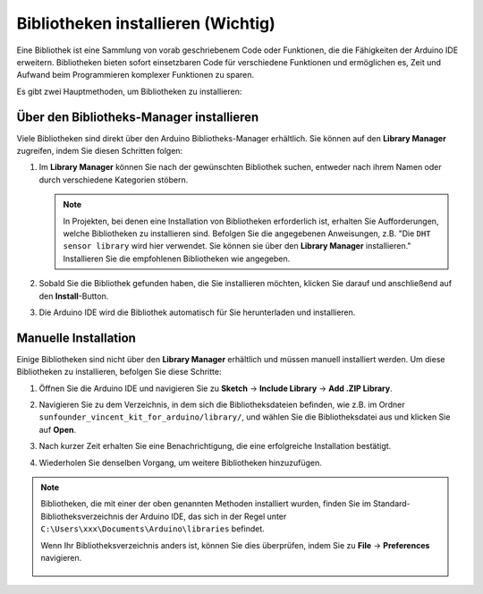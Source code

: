 .. _add_libraries_ar:

Bibliotheken installieren (Wichtig)
======================================

Eine Bibliothek ist eine Sammlung von vorab geschriebenem Code oder Funktionen, die die Fähigkeiten der Arduino IDE erweitern. Bibliotheken bieten sofort einsetzbaren Code für verschiedene Funktionen und ermöglichen es, Zeit und Aufwand beim Programmieren komplexer Funktionen zu sparen.

Es gibt zwei Hauptmethoden, um Bibliotheken zu installieren:

Über den Bibliotheks-Manager installieren
-----------------------------------------------

Viele Bibliotheken sind direkt über den Arduino Bibliotheks-Manager erhältlich. Sie können auf den **Library Manager** zugreifen, indem Sie diesen Schritten folgen:

#. Im **Library Manager** können Sie nach der gewünschten Bibliothek suchen, entweder nach ihrem Namen oder durch verschiedene Kategorien stöbern.

   .. note::

      In Projekten, bei denen eine Installation von Bibliotheken erforderlich ist, erhalten Sie Aufforderungen, welche Bibliotheken zu installieren sind. Befolgen Sie die angegebenen Anweisungen, z.B. "Die ``DHT sensor library`` wird hier verwendet. Sie können sie über den **Library Manager** installieren." Installieren Sie die empfohlenen Bibliotheken wie angegeben.

   .. image:: img/install_lib3.png

#. Sobald Sie die Bibliothek gefunden haben, die Sie installieren möchten, klicken Sie darauf und anschließend auf den **Install**-Button.

   .. image:: img/install_lib2.png

#. Die Arduino IDE wird die Bibliothek automatisch für Sie herunterladen und installieren.

.. _install_lib_man:

Manuelle Installation
--------------------------

Einige Bibliotheken sind nicht über den **Library Manager** erhältlich und müssen manuell installiert werden. Um diese Bibliotheken zu installieren, befolgen Sie diese Schritte:

#. Öffnen Sie die Arduino IDE und navigieren Sie zu **Sketch** -> **Include Library** -> **Add .ZIP Library**.

   .. image:: img/a2dp_add_zip.png

#. Navigieren Sie zu dem Verzeichnis, in dem sich die Bibliotheksdateien befinden, wie z.B. im Ordner ``sunfounder_vincent_kit_for_arduino/library/``, und wählen Sie die Bibliotheksdatei aus und klicken Sie auf **Open**.

   .. image:: img/rfid_choose.png

#. Nach kurzer Zeit erhalten Sie eine Benachrichtigung, die eine erfolgreiche Installation bestätigt.

   .. image:: img/rfid_success.png

#. Wiederholen Sie denselben Vorgang, um weitere Bibliotheken hinzuzufügen.

.. note::

   Bibliotheken, die mit einer der oben genannten Methoden installiert wurden, finden Sie im Standard-Bibliotheksverzeichnis der Arduino IDE, das sich in der Regel unter ``C:\Users\xxx\Documents\Arduino\libraries`` befindet.

   Wenn Ihr Bibliotheksverzeichnis anders ist, können Sie dies überprüfen, indem Sie zu **File** -> **Preferences** navigieren.

      .. image:: img/install_lib1.png
